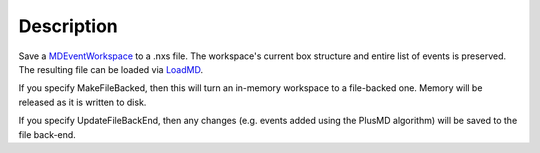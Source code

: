 .. algorithm::

.. summary::

.. alias::

.. properties::

Description
-----------

Save a `MDEventWorkspace <MDEventWorkspace>`__ to a .nxs file. The
workspace's current box structure and entire list of events is
preserved. The resulting file can be loaded via `LoadMD <LoadMD>`__.

If you specify MakeFileBacked, then this will turn an in-memory
workspace to a file-backed one. Memory will be released as it is written
to disk.

If you specify UpdateFileBackEnd, then any changes (e.g. events added
using the PlusMD algorithm) will be saved to the file back-end.

.. algm_categories::
